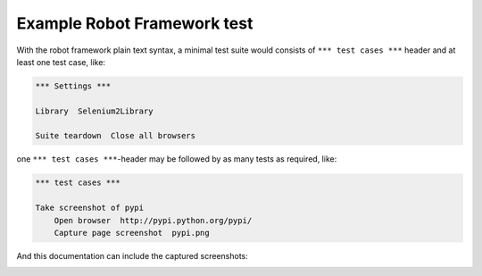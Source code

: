 Example Robot Framework test
============================

With the robot framework plain text syntax, a minimal test suite
would consists of ``*** test cases ***`` header and at least
one test case, like:

.. code:: robotframework

   *** Settings ***

   Library  Selenium2Library

   Suite teardown  Close all browsers

one ``*** test cases ***``-header may be followed by as many
tests as required, like:

.. code:: robotframework

   *** test cases ***

   Take screenshot of pypi
       Open browser  http://pypi.python.org/pypi/
       Capture page screenshot  pypi.png

And this documentation can include the captured screenshots:

.. image:: pypi.png
